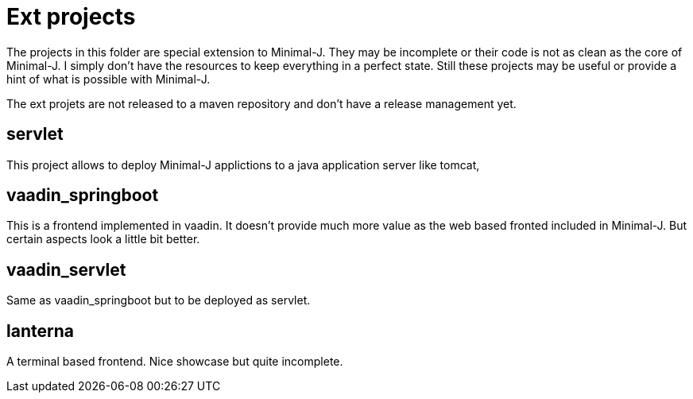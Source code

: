 = Ext projects

The projects in this folder are special extension to Minimal-J. They may be incomplete or their
code is not as clean as the core of Minimal-J. I simply don't have the resources to keep everything
in a perfect state. Still these projects may be useful or provide a hint of what is possible with
Minimal-J.

The ext projets are not released to a maven repository and don't have a release management yet.

== servlet

This project allows to deploy Minimal-J applictions to a java application server like tomcat,

== vaadin_springboot

This is a frontend implemented in vaadin. It doesn't provide much more value as the web based
fronted included in Minimal-J. But certain aspects look a little bit better.

== vaadin_servlet

Same as vaadin_springboot but to be deployed as servlet.

== lanterna

A terminal based frontend. Nice showcase but quite incomplete.